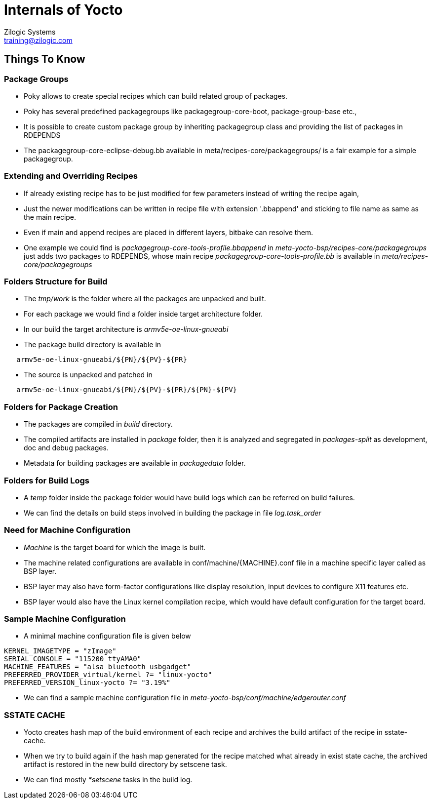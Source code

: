 = Internals of Yocto
Zilogic Systems <training@zilogic.com>

== Things To Know

=== Package Groups

 * Poky allows to create special recipes which can build related group
   of packages.

 * Poky has several predefined packagegroups like
   packagegroup-core-boot, package-group-base etc.,

 * It is possible to create custom package group by inheriting
   packagegroup class and providing the list of packages in RDEPENDS

 * The packagegroup-core-eclipse-debug.bb available in
   meta/recipes-core/packagegroups/ is a fair example for a simple
   packagegroup.

=== Extending and Overriding Recipes

 * If already existing recipe has to be just modified for few
   parameters instead of writing the recipe again,

 * Just the newer modifications can be written in recipe file with
   extension '.bbappend' and sticking to file name as same as the main
   recipe.

 * Even if main and append recipes are placed in different layers,
   bitbake can resolve them.

 * One example we could find is
   _packagegroup-core-tools-profile.bbappend_ in
   _meta-yocto-bsp/recipes-core/packagegroups_ just adds two packages
   to RDEPENDS, whose main recipe _packagegroup-core-tools-profile.bb_
   is available in _meta/recipes-core/packagegroups_


=== Folders Structure for Build

 * The _tmp/work_ is the folder where all the packages are unpacked and
   built.

 * For each package we would find a folder inside target architecture
   folder.

 * In our build the target architecture is _armv5e-oe-linux-gnueabi_

 * The package build directory is available in

-------
   armv5e-oe-linux-gnueabi/${PN}/${PV}-${PR}
-------

 * The source is unpacked and patched in

------
   armv5e-oe-linux-gnueabi/${PN}/${PV}-${PR}/${PN}-${PV}
------

=== Folders for Package Creation

 * The packages are compiled in _build_ directory.

 * The compiled artifacts are installed in _package_ folder, then it
   is analyzed and segregated in _packages-split_ as development, doc
   and debug packages.

 * Metadata for building packages are available in _packagedata_
   folder.

=== Folders for Build Logs

 * A _temp_ folder inside the package folder would have build logs
   which can be referred on build failures.

 * We can find the details on build steps involved in building the
   package in file _log.task_order_

=== Need for Machine Configuration

  * _Machine_ is the target board for which the image is built.

  * The machine related configurations are available in
    conf/machine/{MACHINE}.conf file in a machine specific layer
    called as BSP layer.

  * BSP layer may also have form-factor configurations like display
    resolution, input devices to configure X11 features etc.

  * BSP layer would also have the Linux kernel compilation recipe,
    which would have default configuration for the target board.

=== Sample Machine Configuration

  * A minimal machine configuration file is given below

------
KERNEL_IMAGETYPE = "zImage"
SERIAL_CONSOLE = "115200 ttyAMA0"
MACHINE_FEATURES = "alsa bluetooth usbgadget"
PREFERRED_PROVIDER_virtual/kernel ?= "linux-yocto"
PREFERRED_VERSION_linux-yocto ?= "3.19%"
------

 * We can find a sample machine configuration file in
   _meta-yocto-bsp/conf/machine/edgerouter.conf_

=== SSTATE CACHE

 * Yocto creates hash map of the build environment of each recipe and
   archives the build artifact of the recipe in sstate-cache.

 * When we try to build again if the hash map generated for the recipe
   matched what already in exist state cache, the archived artifact is
   restored in the new build directory by setscene task.

 * We can find mostly _*setscene_ tasks in the build log.
